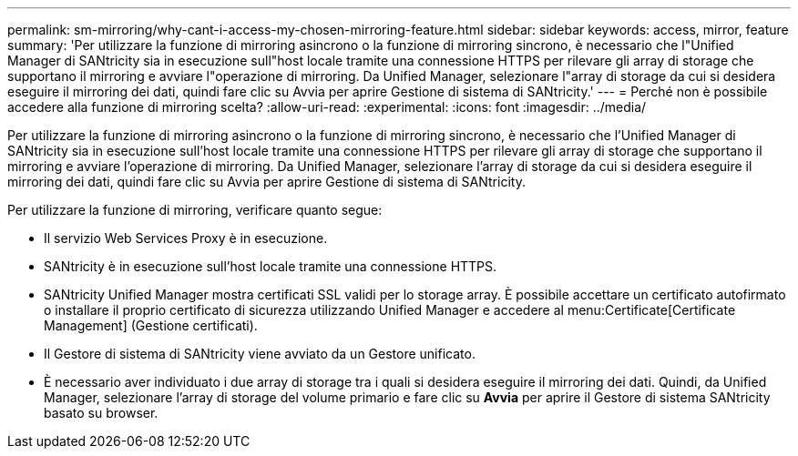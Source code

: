 ---
permalink: sm-mirroring/why-cant-i-access-my-chosen-mirroring-feature.html 
sidebar: sidebar 
keywords: access, mirror, feature 
summary: 'Per utilizzare la funzione di mirroring asincrono o la funzione di mirroring sincrono, è necessario che l"Unified Manager di SANtricity sia in esecuzione sull"host locale tramite una connessione HTTPS per rilevare gli array di storage che supportano il mirroring e avviare l"operazione di mirroring. Da Unified Manager, selezionare l"array di storage da cui si desidera eseguire il mirroring dei dati, quindi fare clic su Avvia per aprire Gestione di sistema di SANtricity.' 
---
= Perché non è possibile accedere alla funzione di mirroring scelta?
:allow-uri-read: 
:experimental: 
:icons: font
:imagesdir: ../media/


[role="lead"]
Per utilizzare la funzione di mirroring asincrono o la funzione di mirroring sincrono, è necessario che l'Unified Manager di SANtricity sia in esecuzione sull'host locale tramite una connessione HTTPS per rilevare gli array di storage che supportano il mirroring e avviare l'operazione di mirroring. Da Unified Manager, selezionare l'array di storage da cui si desidera eseguire il mirroring dei dati, quindi fare clic su Avvia per aprire Gestione di sistema di SANtricity.

Per utilizzare la funzione di mirroring, verificare quanto segue:

* Il servizio Web Services Proxy è in esecuzione.
* SANtricity è in esecuzione sull'host locale tramite una connessione HTTPS.
* SANtricity Unified Manager mostra certificati SSL validi per lo storage array. È possibile accettare un certificato autofirmato o installare il proprio certificato di sicurezza utilizzando Unified Manager e accedere al menu:Certificate[Certificate Management] (Gestione certificati).
* Il Gestore di sistema di SANtricity viene avviato da un Gestore unificato.
* È necessario aver individuato i due array di storage tra i quali si desidera eseguire il mirroring dei dati. Quindi, da Unified Manager, selezionare l'array di storage del volume primario e fare clic su *Avvia* per aprire il Gestore di sistema SANtricity basato su browser.


